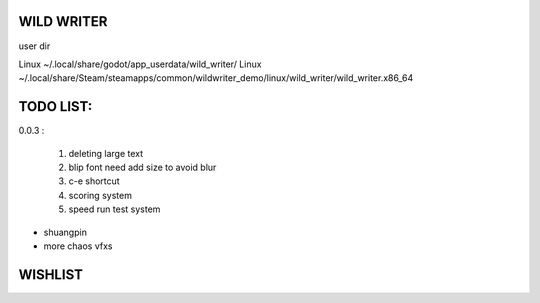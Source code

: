 WILD WRITER
===========

user dir

Linux ~/.local/share/godot/app_userdata/wild_writer/
Linux ~/.local/share/Steam/steamapps/common/wildwriter_demo/linux/wild_writer/wild_writer.x86_64

TODO LIST:
==========

0.0.3 :

    1. deleting large text
    2. blip font need add size to avoid blur
    3. c-e shortcut
    4. scoring system
    5. speed run test system


* shuangpin
* more chaos vfxs



WISHLIST
========



